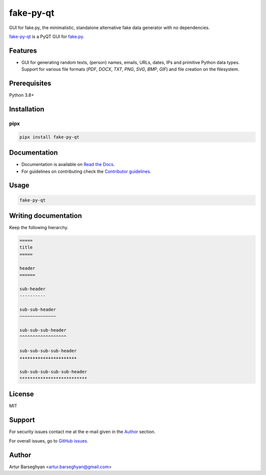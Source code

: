 ==========
fake-py-qt
==========
.. Internal references

.. _fake.py: https://github.com/barseghyanartur/fake.py/
.. _fake-py-qt: https://github.com/barseghyanartur/fake-py-qt/
.. _`GitHub issues`: https://github.com/barseghyanartur/fake-py-qt/issues/
.. _Read the Docs: http://fake-py-qt.readthedocs.io/
.. _Contributor guidelines: https://fake-py-qt.readthedocs.io/en/latest/contributor_guidelines.html

GUI for fake.py, the minimalistic, standalone alternative fake data generator
with no dependencies.

.. image:: https://img.shields.io/pypi/v/fake-py-qt.svg
   :target: https://pypi.python.org/pypi/fake-py-qt
   :alt: PyPI Version

.. image:: https://img.shields.io/pypi/pyversions/fake-py-qt.svg
    :target: https://pypi.python.org/pypi/fake-py-qt/
    :alt: Supported Python versions

.. image:: https://github.com/barseghyanartur/fake-py-qt/actions/workflows/test.yml/badge.svg?branch=main
   :target: https://github.com/barseghyanartur/fake-py-qt/actions
   :alt: Build Status

.. image:: https://readthedocs.org/projects/fake-py-qt/badge/?version=latest
    :target: http://fake-py-qt.readthedocs.io
    :alt: Documentation Status

.. image:: https://img.shields.io/badge/license-MIT-blue.svg
   :target: https://github.com/barseghyanartur/fake-py-qt/#License
   :alt: MIT

.. image:: https://coveralls.io/repos/github/barseghyanartur/fake-py-qt/badge.svg?branch=main&service=github
    :target: https://coveralls.io/github/barseghyanartur/fake.py?branch=main
    :alt: Coverage

`fake-py-qt`_ is a PyQT GUI for `fake.py`_.

Features
========
- GUI for generating random texts, (person) names, emails, URLs, dates, IPs
  and primitive Python data types. Support for various file formats (`PDF`,
  `DOCX`, `TXT`, `PNG`, `SVG`, `BMP`, `GIF`) and file creation on the
  filesystem.

Prerequisites
=============
Python 3.8+

Installation
============
pipx
----

.. code-block:: sh

    pipx install fake-py-qt

Documentation
=============
- Documentation is available on `Read the Docs`_.
- For guidelines on contributing check the `Contributor guidelines`_.

Usage
=====
.. code-block:: sh

    fake-py-qt

Writing documentation
=====================

Keep the following hierarchy.

.. code-block:: text

    =====
    title
    =====

    header
    ======

    sub-header
    ----------

    sub-sub-header
    ~~~~~~~~~~~~~~

    sub-sub-sub-header
    ^^^^^^^^^^^^^^^^^^

    sub-sub-sub-sub-header
    ++++++++++++++++++++++

    sub-sub-sub-sub-sub-header
    **************************

License
=======

MIT

Support
=======
For security issues contact me at the e-mail given in the `Author`_ section.

For overall issues, go to `GitHub issues`_.

Author
======

Artur Barseghyan <artur.barseghyan@gmail.com>
